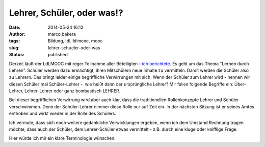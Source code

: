 Lehrer, Schüler, oder was!?
###########################
:date: 2014-05-24 16:12
:author: marco.bakera
:tags: Bildung, ldl, ldlmooc, mooc
:slug: lehrer-schueler-oder-was
:status: published

|2014-05-10-LdL Visualisierung|

Derzeit läuft der LdLMOOC mit reger Teilnahme aller Beteiligten - `ich
berichtete <{filename}lernen-durch-lehren-eine-visualisierung.rst>`__.
Es geht um das Thema "Lernen durch Lehren". Schüler werden dazu
ermächtigt, ihren Mitschülern neue Inhalte zu vermitteln. Damit werden
die Schüler also zu Lehrern. Das bringt leider einige begriffliche
Verwirrungen mit sich. Wenn der Schüler zum Lehrer wird - nennen wir
diesen Schüler mal Schüler-Lehrer -  wie heißt dann der ursprüngliche
Lehrer? Mir fallen folgende Begriffe ein: Über-Lehrer, Lehrer-Lehrer
oder ganz bombastisch LEHRER.

Bei dieser begrifflichen Verwirrung wird aber auch klar, dass die
traditionellen Rollenkonzepte Lehrer und Schüler verschwimmen. Denn der
Schüler-Lehrer nimmer diese Rolle nur auf Zeit ein. In der nächsten
Sitzung ist er seines Amtes enthoben und wirkt wieder in der Rolle des
Schülers.

Ich vermute, dass sich noch weitere gedankliche Verwicklungen ergeben,
wenn ich dem Umstand Rechnung tragen möchte, dass auch der Schüler, dem
Lehrer-Schüler etwas vermittelt - z.B. durch eine kluge oder knifflige
Frage.

Hier würde ich mir ein klare Terminologie wünschen.

.. |2014-05-10-LdL Visualisierung| image:: {filename}images/2014/05/2014-05-10-LdL-Visualisierung-e1399728850252-300x286.png
   :class: alignnone size-medium wp-image-1000
   :width: 300px
   :height: 286px
   :target: {filename}images/2014/05/2014-05-10-LdL-Visualisierung-e1399728850252.png
